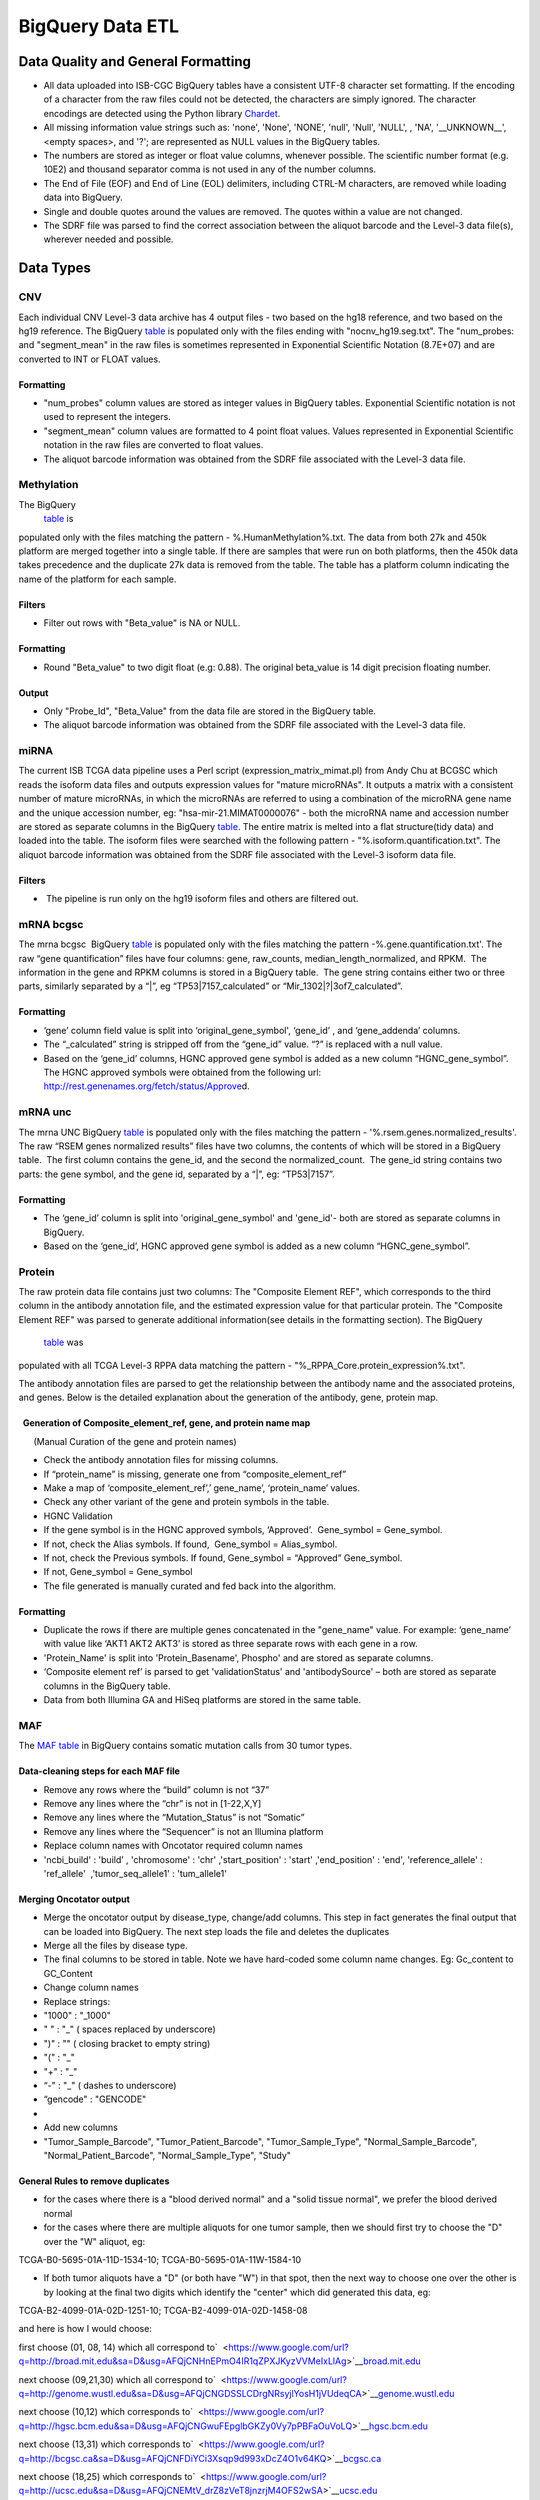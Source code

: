 BigQuery Data ETL
=================

Data Quality and General Formatting
-----------------------------------

-  All data uploaded into ISB-CGC BigQuery tables have a consistent
   UTF-8 character set formatting. If the encoding of a character from
   the raw files could not be detected, the characters are simply
   ignored. The character encodings are detected using the Python
   library `Chardet <https://www.google.com/url?q=https://pypi.python.org/pypi/chardet&sa=D&usg=AFQjCNEqIpFiwf3f-ynJmNtP1ZqXe-TvRg>`__.
-  All missing information value strings such as: 'none', 'None',
   'NONE', 'null', 'Null', 'NULL', , 'NA', '\_\_UNKNOWN\_\_', <empty
   spaces>, and '?'; are represented as NULL values in the BigQuery
   tables.
-  The numbers are stored as integer or float value columns, whenever
   possible. The scientific number format (e.g. 10E2) and thousand
   separator comma is not used in any of the number columns.
-  The End of File (EOF) and End of Line (EOL) delimiters, including
   CTRL-M characters, are removed while loading data into BigQuery.
-  Single and double quotes around the values are removed. The quotes
   within a value are not changed.
-  The SDRF file was parsed to find the correct association between the
   aliquot barcode and the Level-3 data file(s), wherever needed and
   possible.

Data Types
----------

CNV
~~~

Each individual CNV Level-3 data archive has 4 output files - two based on the hg18 reference, and two based on the hg19 reference. 
The BigQuery `table <https://www.google.com/url?q=https://bigquery.cloud.google.com/table/isb-cgc:tcga_201510_alpha.Copy_Number_segments&sa=D&usg=AFQjCNHs3vCBx_G7ls1NlgFYHwoBj1-xfw>`__ is populated only with the files ending with "nocnv\_hg19.seg.txt". 
The "num_probes: and "segment_mean" in the raw files is sometimes represented in Exponential Scientific Notation (8.7E+07) and are converted to INT or FLOAT values.

Formatting
^^^^^^^^^^

-  "num_probes" column values are stored as integer values in BigQuery
   tables. Exponential Scientific notation is not used to represent the
   integers.
-  "segment_mean" column values are formatted to 4 point float values.
   Values represented in Exponential Scientific notation in the raw
   files are converted to float values.
-  The aliquot barcode information was obtained from the SDRF file
   associated with the Level-3 data file.

Methylation
~~~~~~~~~~~

The BigQuery
 \ `table <https://www.google.com/url?q=https://bigquery.cloud.google.com/table/isb-cgc:tcga_201510_alpha.DNA_Methylation_betas&sa=D&usg=AFQjCNFuAXrnRbAzG0U4-f1uPmY8xC6gSQ>`__ \ is
populated only with the files matching the pattern -
%.HumanMethylation%.txt. The data from both 27k and 450k platform are
merged together into a single table. If there are samples that were run
on both platforms, then the 450k data takes precedence and the duplicate
27k data is removed from the table. The table has a platform column
indicating the name of the platform for each sample.

Filters
^^^^^^^

-  Filter out rows with "Beta\_value" is NA or NULL.

Formatting
^^^^^^^^^^

-  Round "Beta\_value" to two digit float (e.g: 0.88). The original
   beta\_value is 14 digit precision floating number.

Output
^^^^^^

-  Only "Probe\_Id", "Beta\_Value" from the data file are stored in the
   BigQuery table.
-  The aliquot barcode information was obtained from the SDRF file
   associated with the Level-3 data file.


miRNA
~~~~~

The current ISB TCGA data pipeline uses a Perl script
(expression\_matrix\_mimat.pl) from Andy Chu at BCGSC which reads the
isoform data files and outputs expression values for "mature microRNAs". 
It outputs a matrix with a consistent number of mature microRNAs, in
which the microRNAs are referred to using a combination of the microRNA
gene name and the unique accession number, eg:
"hsa-mir-21.MIMAT0000076" - both the microRNA name and accession number
are stored as separate columns in the BigQuery
\ `table <https://www.google.com/url?q=https://bigquery.cloud.google.com/table/isb-cgc:tcga_201510_alpha.miRNA_expression&sa=D&usg=AFQjCNGPgJ1sAHyrdUV6jqHeNs5ZTjc2KQ>`__\ .
The entire matrix is melted into a flat structure(tidy data) and loaded
into the table. The isoform files were searched with the following
pattern - "%.isoform.quantification.txt". The aliquot barcode
information was obtained from the SDRF file associated with the Level-3
isoform data file.

Filters
^^^^^^^

-   The pipeline is run only on the hg19 isoform files and others are
   filtered out.

mRNA bcgsc
~~~~~~~~~~

The mrna bcgsc  BigQuery
\ `table <https://www.google.com/url?q=https://bigquery.cloud.google.com/table/isb-cgc:tcga_201510_alpha.mRNA_BCGSC_HiSeq_RPKM&sa=D&usg=AFQjCNHGoaSTTA93ZnPTHDJzcN0VREmvWg>`__\  is
populated only with the files matching the pattern
-%.gene.quantification.txt'. The raw “gene quantification” files have
four columns: gene, raw\_counts, median\_length\_normalized, and RPKM.
 The information in the gene and RPKM columns is stored in a BigQuery
table.  The gene string contains either two or three parts, similarly
separated by a “\|”, eg “TP53\|7157\_calculated” or
“Mir\_1302\|?\|3of7\_calculated”.

Formatting
^^^^^^^^^^

-  ‘gene’ column field value is split into ‘original\_gene\_symbol',
   ‘gene\_id’ , and ‘gene\_addenda’ columns.
-  The “\_calculated” string is stripped off from the “gene\_id” value.
   “?” is replaced with a null value.
-  Based on the ‘gene\_id’ columns, HGNC approved gene symbol is added
   as a new column “HGNC\_gene\_symbol”. The HGNC approved symbols were
   obtained from the following url:
   \ `http://rest.genenames.org/fetch/status/Approve <https://www.google.com/url?q=http://rest.genenames.org/fetch/status/Approved&sa=D&usg=AFQjCNHVRPnQGE0KLpbqF7KUePUWqr9uPg>`__\ d.

mRNA unc
~~~~~~~~

The mrna UNC BigQuery
\ `table <https://www.google.com/url?q=https://bigquery.cloud.google.com/table/isb-cgc:tcga_201510_alpha.mRNA_UNC_HiSeq_RSEM&sa=D&usg=AFQjCNFDandkapnU15Btk5cnsxT2q9I2uw>`__\  is
populated only with the files matching the pattern -
'%.rsem.genes.normalized\_results'. The raw “RSEM genes normalized
results” files have two columns, the contents of which will be stored in
a BigQuery table.  The first column contains the gene\_id, and the
second the normalized\_count.  The gene\_id string contains two parts:
the gene symbol, and the gene id, separated by a “\|”, eg: “TP53\|7157”.

Formatting
^^^^^^^^^^

-  The ‘gene\_id’ column is split into 'original\_gene\_symbol' and
   'gene\_id'- both are stored as separate columns in BigQuery.
-  Based on the ‘gene\_id’, HGNC approved gene symbol is added as a new
   column “HGNC\_gene\_symbol”.

 

Protein
~~~~~~~

The raw protein data file contains just two columns: The "Composite Element REF", which corresponds to the third column in the antibody
annotation file, and the estimated expression value for that particular
protein. The "Composite Element REF" was parsed to generate additional
information(see details in the formatting section). The BigQuery
 `table <https://www.google.com/url?q=https://bigquery.cloud.google.com/table/isb-cgc:tcga_201510_alpha.Protein_RPPA_data>`__ was
populated with all TCGA Level-3 RPPA data matching the pattern -
"%\_RPPA\_Core.protein\_expression%.txt".

The antibody annotation files are parsed to get the relationship between
the antibody name and the associated proteins, and genes. Below is the
detailed explanation about the generation of the antibody, gene, protein
map.

  Generation of Composite\_element\_ref, gene, and protein name map
^^^^^^^^^^^^^^^^^^^^^^^^^^^^^^^^^^^^^^^^^^^^^^^^^^^^^^^^^^^^^^^^^^^

      (Manual Curation of the gene and protein names)

-  Check the antibody annotation files for missing columns.

-  If “protein\_name” is missing, generate one from
   “composite\_element\_ref”

-  Make a map of ‘composite\_element\_ref’,’ gene\_name’,
   ‘protein\_name’ values.
-  Check any other variant of the gene and protein symbols in the table.
-  HGNC Validation

-  If the gene symbol is in the HGNC approved symbols, ‘Approved’.
    Gene\_symbol = Gene\_symbol.
-  If not, check the Alias symbols. If found,  Gene\_symbol =
   Alias\_symbol.
-  If not, check the Previous symbols. If found, Gene\_symbol =
   “Approved” Gene\_symbol.
-  If not, Gene\_symbol = Gene\_symbol
-  The file generated is manually curated and fed back into the
   algorithm.

Formatting
^^^^^^^^^^

-  Duplicate the rows if there are multiple genes concatenated in the
   "gene\_name" value. For example: ‘gene\_name’ with value like ‘AKT1
   AKT2 AKT3’ is stored as three separate rows with each gene in a row.
-  'Protein\_Name' is split into 'Protein\_Basename', Phospho' and are
   stored as separate columns.
-  ‘Composite element ref’ is parsed to get 'validationStatus' and
   'antibodySource' – both are stored as separate columns in the
   BigQuery table.
-  Data from both Illumina GA and HiSeq platforms are stored in the same
   table.

 

MAF
~~~

The `MAF table <https://www.google.com/url?q=https://bigquery.cloud.google.com/table/isb-cgc:tcga_201510_alpha.Somatic_Mutation_calls>`__ in
BigQuery contains somatic mutation calls from 30 tumor types.

Data-cleaning steps for each MAF file
^^^^^^^^^^^^^^^^^^^^^^^^^^^^^^^^^^^^^

-  Remove any rows where the “build” column is not “37”
-  Remove any lines where the “chr” is not in [1-22,X,Y]
-  Remove any lines where the “Mutation\_Status” is not “Somatic”
-  Remove any lines where the “Sequencer” is not an Illumina platform
-  Replace column names with Oncotator required column names

-  'ncbi\_build' : 'build’ , 'chromosome' : 'chr' ,'start\_position' :
   'start' ,'end\_position' : 'end', 'reference\_allele' : 'ref\_allele'
    ,'tumor\_seq\_allele1' : 'tum\_allele1'  

Merging Oncotator output
^^^^^^^^^^^^^^^^^^^^^^^^

-  Merge the oncotator output by disease\_type, change/add columns. This
   step in fact generates the final output that can be loaded into
   BigQuery. The next step loads the file and deletes the duplicates
-  Merge all the files by disease type.
-  The final columns to be stored in table. Note we have hard-coded some
   column name changes. Eg: Gc\_content to GC\_Content
-  Change column names

-  Replace strings:

-  "1000" : "\_1000"
-  " " : "\_" ( spaces replaced by underscore)
-  ")" : "" ( closing bracket to empty string)        
-  "(" : "\_"
-  "+" : "\_"
-  “-" : "\_" ( dashes to underscore)
-  “gencode" : "GENCODE"

-  

-  Add new columns

-  "Tumor\_Sample\_Barcode", "Tumor\_Patient\_Barcode",
   "Tumor\_Sample\_Type", "Normal\_Sample\_Barcode",
   "Normal\_Patient\_Barcode", "Normal\_Sample\_Type", "Study"

General Rules to remove duplicates
^^^^^^^^^^^^^^^^^^^^^^^^^^^^^^^^^^

-  for the cases where there is a "blood derived normal" and a "solid
   tissue normal", we prefer the blood derived normal

-  for the cases where there are multiple aliquots for one tumor sample,
   then we should first try to choose the "D" over the "W" aliquot, eg:

TCGA-B0-5695-01A-11D-1534-10; TCGA-B0-5695-01A-11W-1584-10

-  If both tumor aliquots have a "D" (or both have "W") in that spot,
   then the next way to choose one over the other is by looking at the
   final two digits which identify the "center" which did generated this
   data, eg:

TCGA-B2-4099-01A-02D-1251-10; TCGA-B2-4099-01A-02D-1458-08

and here is how I would choose:

first choose (01, 08, 14) which all correspond
to\ `  <https://www.google.com/url?q=http://broad.mit.edu&sa=D&usg=AFQjCNHnEPmO4IR1qZPXJKyzVVMeIxLlAg>`__\ `broad.mit.edu <https://www.google.com/url?q=http://broad.mit.edu&sa=D&usg=AFQjCNHnEPmO4IR1qZPXJKyzVVMeIxLlAg>`__

next choose (09,21,30) which all correspond
to\ `  <https://www.google.com/url?q=http://genome.wustl.edu&sa=D&usg=AFQjCNGDSSLCDrgNRsyjlYosH1jVUdeqCA>`__\ `genome.wustl.edu <https://www.google.com/url?q=http://genome.wustl.edu&sa=D&usg=AFQjCNGDSSLCDrgNRsyjlYosH1jVUdeqCA>`__

next choose (10,12) which corresponds
to\ `  <https://www.google.com/url?q=http://hgsc.bcm.edu&sa=D&usg=AFQjCNGwuFEpglbGKZy0Vy7pPBFaOuVoLQ>`__\ `hgsc.bcm.edu <https://www.google.com/url?q=http://hgsc.bcm.edu&sa=D&usg=AFQjCNGwuFEpglbGKZy0Vy7pPBFaOuVoLQ>`__

next choose (13,31) which corresponds
to\ `  <https://www.google.com/url?q=http://bcgsc.ca&sa=D&usg=AFQjCNFDiYCi3Xsqp9d993xDcZ4O1v64KQ>`__\ `bcgsc.ca <https://www.google.com/url?q=http://bcgsc.ca&sa=D&usg=AFQjCNFDiYCi3Xsqp9d993xDcZ4O1v64KQ>`__

next choose (18,25) which corresponds
to\ `  <https://www.google.com/url?q=http://ucsc.edu&sa=D&usg=AFQjCNEMtV_drZ8zVeT8jnzrjM4OFS2wSA>`__\ `ucsc.edu <https://www.google.com/url?q=http://ucsc.edu&sa=D&usg=AFQjCNEMtV_drZ8zVeT8jnzrjM4OFS2wSA>`__

` <https://www.google.com/url?q=http://ucsc.edu&sa=D&usg=AFQjCNEMtV_drZ8zVeT8jnzrjM4OFS2wSA>`__

-  In case of a tie, this is completely arbitrary, but do this: take the
   last 4-char sequence in the barcode (21:25) and choose the one where
   that value is "greater".  Those 4-char substrings do sometimes
   include letters, so you should do a string comparison rather than
   casting these to integers

Check and remove duplicates
^^^^^^^^^^^^^^^^^^^^^^^^^^^

-  This step takes the output files generated in the previous step and
   removes duplicates. See section “General Rules to remove duplicates”
   above for the rules to remove duplicates.
-  Pseudo code for the rules:

-  The aliquots are selected in the below preference order

-  ("13:15", ["10"])  # blood aliquot
-  ("19:20", ["D"])   # select D over W
-  ("26:28", ["01", "08", "14", "09", "21", "30", "10", "12", "13",
   "31", "18", "25"]) ])

-  If tie, select the one which has greater number in (21:25) position,
   else return first aliquot(default)

-  remove any duplicates left after the above steps. Only unique
   mutations are stored in the table. A unique mutation is defined by
   (chr, start, end, tum\_allele1, tum\_allele2, tumor\_barcode).

 

Clinical
~~~~~~~~

Selection of Clinical Metadata Fields
^^^^^^^^^^^^^^^^^^^^^^^^^^^^^^^^^^^^^

XML features with tag  “procurement\_status=Competed” which exist in at
least 20% of the patients in each Study are considered for the metadata.
A few important features like smoking, pregnancy etc were added to the
list as necessary. Selected clinical fields from the clinical and
auxiliary XML files were extracted and loaded into a “clinical data”
\ `table <https://www.google.com/url?q=https://bigquery.cloud.google.com/table/isb-cgc:tcga_201510_alpha.Clinical_data&sa=D&usg=AFQjCNHP0Em9YewAXdL_vgIpbRzGiF2Dgg>`__\  in
BigQuery.  Each row in the table contains all the information for a
single patient, with only the most recent follow-up information included
(for the patients where multiple follow-up sections exist in the
clinical XML file). Clinical BigQuery table is at patient-level.

 

Parsing Clinical XML
^^^^^^^^^^^^^^^^^^^^

A clinical XML file is divided into admin and patient blocks, and each
of them is processed separately.

Patient block iteration

In the first step, while iterating through the patient block, the
elements (XML tags) and their values are collected. While parsing the
follow-up block, only the most recent follow-up sub-block elements info
is obtained (that which have the highest sequence number). Since the
clinical XML is nested along with element tag repetitions, care is taken
not to replace the upper block element values with the lower block
element values. In the last step, patient elements and
follow-up elements are merged with preference given to
follow-up elements.

Formatting
^^^^^^^^^^

-  for all patients who are "Alive",

-  days\_to\_last\_known\_alive  is set to days\_to\_last\_followup
-  days\_to\_death is set to NULL

-  for all patients who are "Dead", we should have

-  days\_to\_last\_known\_alive  is set to days\_to\_death
-  days\_to\_last\_followup is set to NULL
-  if days\_to\_last\_followup or is available , vital\_status  is set
   to 'Alive'.

-  The following fields are extracted from the cqcf block of the XML
   file: ‘gleason\_score\_combined', 'country',
   'history\_of\_prior\_malignancy', 'frozen\_specimen\_anatomic\_site'
-  hpv\_calls, hpv\_status,
   mononucleotide\_and\_dinucleotide\_marker\_panel\_analysis\_status,
   and mononucleotide\_marker\_panel\_analysis\_status from the
   Auxiliary XML are added to the Clinical metadata table, if the batch
   numbers of the both Clinical and Auxiliary XML files matches.
-  BMI column is calculated based on the height and weight column.

 

Biospecimen
~~~~~~~~~~~

Parsing Biospecimen XML
^^^^^^^^^^^^^^^^^^^^^^^

Similarly, selected biospecimen fields from the biospecimen XML files
were extracted and loaded into a “biospecimen” table in BigQuery.
 Biospecimen BigQuery
\ `table <https://www.google.com/url?q=https://bigquery.cloud.google.com/table/isb-cgc:tcga_201510_alpha.Biospecimen_data&sa=D&usg=AFQjCNFWq7NUA2BkQ2br8PFG6VNySeFcxw>`__\  is
a sample-level.

In the first step, while iterating through the sample block the elements
(XML tags) and their values are collected. The slides’ info is averaged
across portions while iterating over the portions block. Also the
slides’ max and min values are calculated. The total number of slides
(num\_slides) and portions (num\_portions) is calculated for each
sample, along with the average, max and min values observed. All the
calculated and derived values are added as new columns in the BigQuery
tables.

Filters
^^^^^^^

-  Samples with "is\_ffpe: is True are removed.
-  Patients/Samples where the "Project" is "null" are removed.

Formatting
^^^^^^^^^^

-  "pregnancies" and "total_number_of_pregnancies" are be merged into a
   single "pregnancies" field. The counts above four are represented as
   "4+" (e.g: [0,1,2,3,4+])
-  "number\_of\_lymphnodes\_examined" and "lymph\_node\_examined\_count" are
   merged into a single "number\_of\_lymphnodes\_examined" column.
